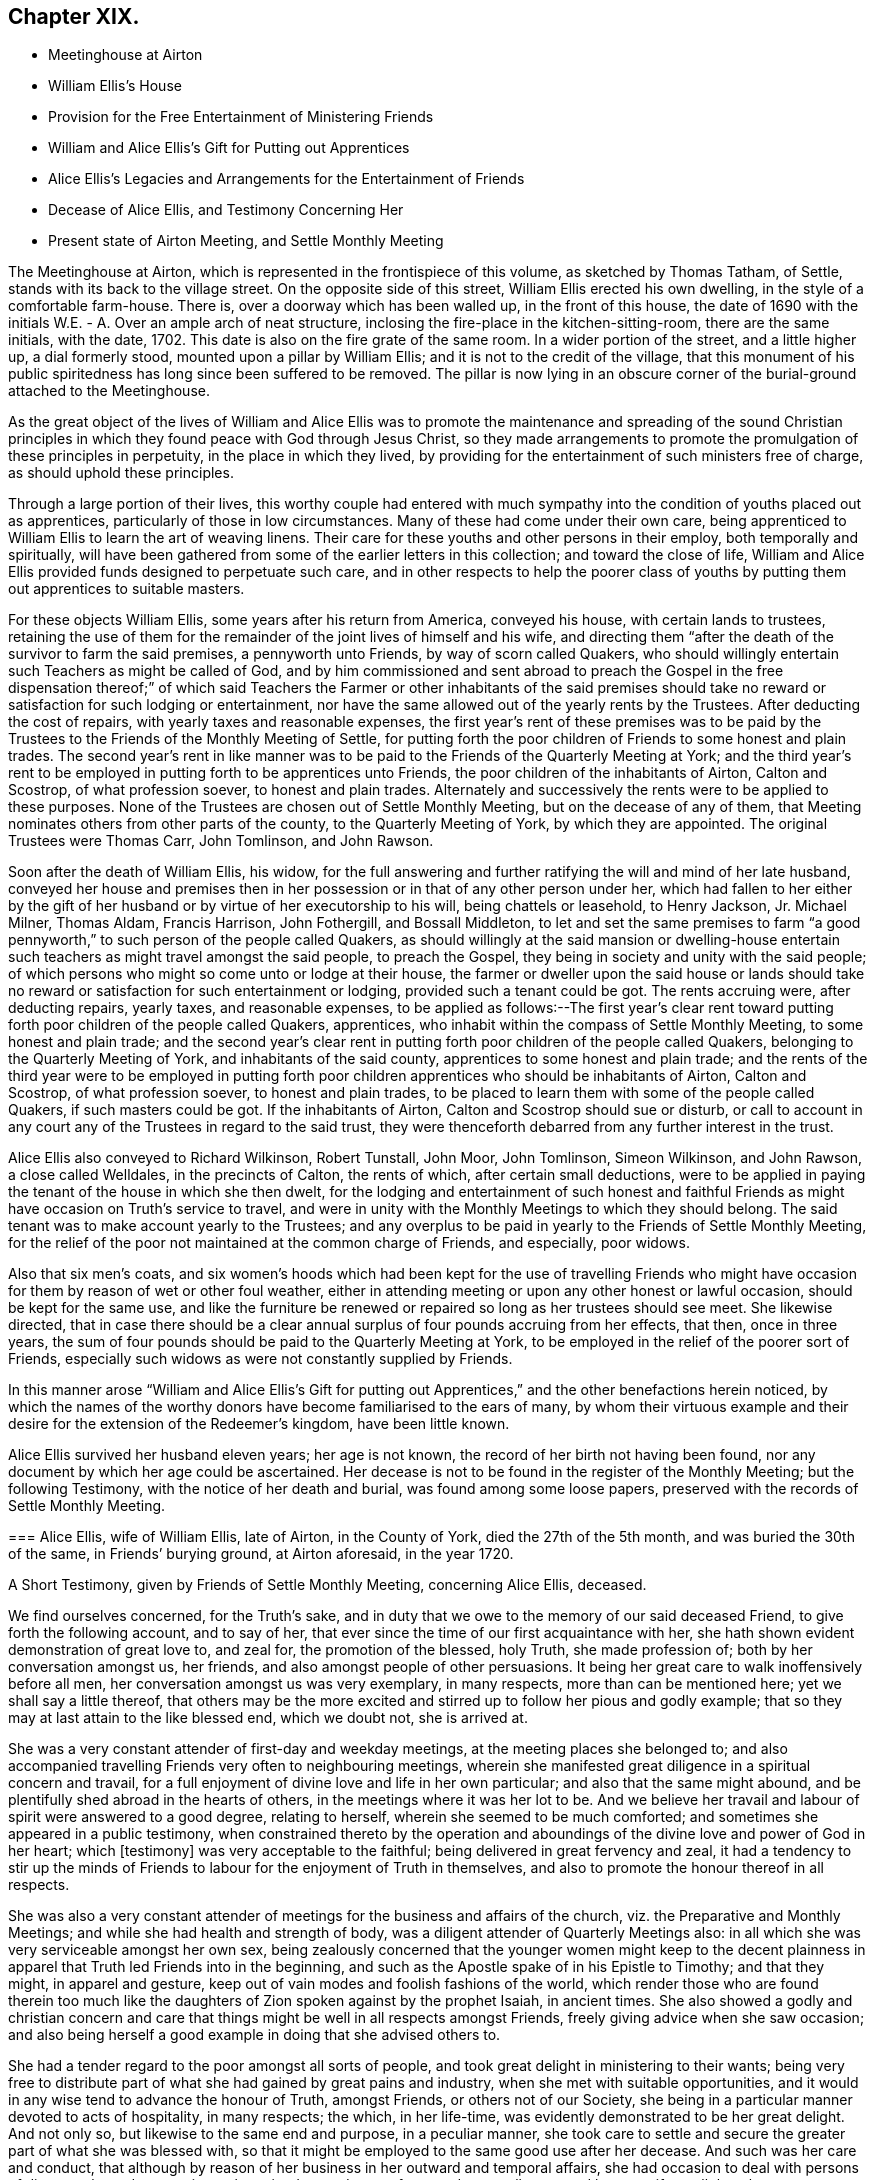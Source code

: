 == Chapter XIX.

[.chapter-synopsis]
* Meetinghouse at Airton
* William Ellis`'s House
* Provision for the Free Entertainment of Ministering Friends
* William and Alice Ellis`'s Gift for Putting out Apprentices
* Alice Ellis`'s Legacies and Arrangements for the Entertainment of Friends
* Decease of Alice Ellis, and Testimony Concerning Her
* Present state of Airton Meeting, and Settle Monthly Meeting

The Meetinghouse at Airton, which is represented in the frontispiece of this volume,
as sketched by Thomas Tatham, of Settle, stands with its back to the village street.
On the opposite side of this street, William Ellis erected his own dwelling,
in the style of a comfortable farm-house.
There is, over a doorway which has been walled up, in the front of this house,
the date of 1690 with the initials W.E. - A. Over an ample arch of neat structure,
inclosing the fire-place in the kitchen-sitting-room, there are the same initials,
with the date, 1702.
This date is also on the fire grate of the same room.
In a wider portion of the street, and a little higher up, a dial formerly stood,
mounted upon a pillar by William Ellis; and it is not to the credit of the village,
that this monument of his public spiritedness has long since been suffered to be removed.
The pillar is now lying in an obscure corner of the burial-ground attached to the Meetinghouse.

As the great object of the lives of William and Alice Ellis was
to promote the maintenance and spreading of the sound Christian
principles in which they found peace with God through Jesus Christ,
so they made arrangements to promote the promulgation of these principles in perpetuity,
in the place in which they lived,
by providing for the entertainment of such ministers free of charge,
as should uphold these principles.

Through a large portion of their lives,
this worthy couple had entered with much sympathy
into the condition of youths placed out as apprentices,
particularly of those in low circumstances.
Many of these had come under their own care,
being apprenticed to William Ellis to learn the art of weaving linens.
Their care for these youths and other persons in their employ,
both temporally and spiritually,
will have been gathered from some of the earlier letters in this collection;
and toward the close of life,
William and Alice Ellis provided funds designed to perpetuate such care,
and in other respects to help the poorer class of youths
by putting them out apprentices to suitable masters.

For these objects William Ellis, some years after his return from America,
conveyed his house, with certain lands to trustees,
retaining the use of them for the remainder of the joint lives of himself and his wife,
and directing them "`after the death of the survivor to farm the said premises,
a pennyworth unto Friends, by way of scorn called Quakers,
who should willingly entertain such Teachers as might be called of God,
and by him commissioned and sent abroad to preach the Gospel in the free dispensation
thereof;`" of which said Teachers the Farmer or other inhabitants of the said
premises should take no reward or satisfaction for such lodging or entertainment,
nor have the same allowed out of the yearly rents by the Trustees.
After deducting the cost of repairs, with yearly taxes and reasonable expenses,
the first year`'s rent of these premises was to be paid by the
Trustees to the Friends of the Monthly Meeting of Settle,
for putting forth the poor children of Friends to some honest and plain trades.
The second year`'s rent in like manner was to be
paid to the Friends of the Quarterly Meeting at York;
and the third year`'s rent to be employed in putting forth to be apprentices unto Friends,
the poor children of the inhabitants of Airton, Calton and Scostrop,
of what profession soever, to honest and plain trades.
Alternately and successively the rents were to be applied to these purposes.
None of the Trustees are chosen out of Settle Monthly Meeting,
but on the decease of any of them,
that Meeting nominates others from other parts of the county,
to the Quarterly Meeting of York, by which they are appointed.
The original Trustees were Thomas Carr, John Tomlinson, and John Rawson.

Soon after the death of William Ellis, his widow,
for the full answering and further ratifying the will and mind of her late husband,
conveyed her house and premises then in her possession
or in that of any other person under her,
which had fallen to her either by the gift of her
husband or by virtue of her executorship to his will,
being chattels or leasehold, to Henry Jackson, Jr.
Michael Milner, Thomas Aldam, Francis Harrison, John Fothergill, and Bossall Middleton,
to let and set the same premises to farm "`a good pennyworth,`"
to such person of the people called Quakers,
as should willingly at the said mansion or dwelling-house entertain
such teachers as might travel amongst the said people,
to preach the Gospel, they being in society and unity with the said people;
of which persons who might so come unto or lodge at their house,
the farmer or dweller upon the said house or lands should take
no reward or satisfaction for such entertainment or lodging,
provided such a tenant could be got.
The rents accruing were, after deducting repairs, yearly taxes, and reasonable expenses,
to be applied as follows:--The first year`'s clear rent toward
putting forth poor children of the people called Quakers,
apprentices, who inhabit within the compass of Settle Monthly Meeting,
to some honest and plain trade;
and the second year`'s clear rent in putting forth
poor children of the people called Quakers,
belonging to the Quarterly Meeting of York, and inhabitants of the said county,
apprentices to some honest and plain trade;
and the rents of the third year were to be employed in putting
forth poor children apprentices who should be inhabitants of Airton,
Calton and Scostrop, of what profession soever, to honest and plain trades,
to be placed to learn them with some of the people called Quakers,
if such masters could be got.
If the inhabitants of Airton, Calton and Scostrop should sue or disturb,
or call to account in any court any of the Trustees in regard to the said trust,
they were thenceforth debarred from any further interest in the trust.

Alice Ellis also conveyed to Richard Wilkinson, Robert Tunstall, John Moor,
John Tomlinson, Simeon Wilkinson, and John Rawson, a close called Welldales,
in the precincts of Calton, the rents of which, after certain small deductions,
were to be applied in paying the tenant of the house in which she then dwelt,
for the lodging and entertainment of such honest and faithful
Friends as might have occasion on Truth`'s service to travel,
and were in unity with the Monthly Meetings to which they should belong.
The said tenant was to make account yearly to the Trustees;
and any overplus to be paid in yearly to the Friends of Settle Monthly Meeting,
for the relief of the poor not maintained at the common charge of Friends,
and especially, poor widows.

Also that six men`'s coats,
and six women`'s hoods which had been kept for the use of travelling Friends
who might have occasion for them by reason of wet or other foul weather,
either in attending meeting or upon any other honest or lawful occasion,
should be kept for the same use,
and like the furniture be renewed or repaired so long as her trustees should see meet.
She likewise directed,
that in case there should be a clear annual surplus
of four pounds accruing from her effects,
that then, once in three years,
the sum of four pounds should be paid to the Quarterly Meeting at York,
to be employed in the relief of the poorer sort of Friends,
especially such widows as were not constantly supplied by Friends.

In this manner arose "`William and Alice Ellis`'s Gift for putting
out Apprentices,`" and the other benefactions herein noticed,
by which the names of the worthy donors have become familiarised to the ears of many,
by whom their virtuous example and their desire for
the extension of the Redeemer`'s kingdom,
have been little known.

Alice Ellis survived her husband eleven years; her age is not known,
the record of her birth not having been found,
nor any document by which her age could be ascertained.
Her decease is not to be found in the register of the Monthly Meeting;
but the following Testimony, with the notice of her death and burial,
was found among some loose papers, preserved with the records of Settle Monthly Meeting.

[.embedded-content-document.testimony]
--

[.blurb]
=== Alice Ellis, wife of William Ellis, late of Airton, in the County of York, died the 27th of the 5th month, and was buried the 30th of the same, in Friends`' burying ground, at Airton aforesaid, in the year 1720.

[.letter-heading]
A Short Testimony, given by Friends of Settle Monthly Meeting, concerning Alice Ellis,
deceased.

We find ourselves concerned, for the Truth`'s sake,
and in duty that we owe to the memory of our said deceased Friend,
to give forth the following account, and to say of her,
that ever since the time of our first acquaintance with her,
she hath shown evident demonstration of great love to, and zeal for,
the promotion of the blessed, holy Truth, she made profession of;
both by her conversation amongst us, her friends,
and also amongst people of other persuasions.
It being her great care to walk inoffensively before all men,
her conversation amongst us was very exemplary, in many respects,
more than can be mentioned here; yet we shall say a little thereof,
that others may be the more excited and stirred up to follow her pious and godly example;
that so they may at last attain to the like blessed end, which we doubt not,
she is arrived at.

She was a very constant attender of first-day and weekday meetings,
at the meeting places she belonged to;
and also accompanied travelling Friends very often to neighbouring meetings,
wherein she manifested great diligence in a spiritual concern and travail,
for a full enjoyment of divine love and life in her own particular;
and also that the same might abound,
and be plentifully shed abroad in the hearts of others,
in the meetings where it was her lot to be.
And we believe her travail and labour of spirit were answered to a good degree,
relating to herself, wherein she seemed to be much comforted;
and sometimes she appeared in a public testimony,
when constrained thereto by the operation and aboundings
of the divine love and power of God in her heart;
which +++[+++testimony]
was very acceptable to the faithful; being delivered in great fervency and zeal,
it had a tendency to stir up the minds of Friends
to labour for the enjoyment of Truth in themselves,
and also to promote the honour thereof in all respects.

She was also a very constant attender of meetings
for the business and affairs of the church,
viz. the Preparative and Monthly Meetings; and while she had health and strength of body,
was a diligent attender of Quarterly Meetings also:
in all which she was very serviceable amongst her own sex,
being zealously concerned that the younger women might keep to the decent
plainness in apparel that Truth led Friends into in the beginning,
and such as the Apostle spake of in his Epistle to Timothy; and that they might,
in apparel and gesture, keep out of vain modes and foolish fashions of the world,
which render those who are found therein too much like the
daughters of Zion spoken against by the prophet Isaiah,
in ancient times.
She also showed a godly and christian concern and care that
things might be well in all respects amongst Friends,
freely giving advice when she saw occasion;
and also being herself a good example in doing that she advised others to.

She had a tender regard to the poor amongst all sorts of people,
and took great delight in ministering to their wants;
being very free to distribute part of what she had gained by great pains and industry,
when she met with suitable opportunities,
and it would in any wise tend to advance the honour of Truth, amongst Friends,
or others not of our Society,
she being in a particular manner devoted to acts of hospitality, in many respects;
the which, in her life-time, was evidently demonstrated to be her great delight.
And not only so, but likewise to the same end and purpose, in a peculiar manner,
she took care to settle and secure the greater part of what she was blessed with,
so that it might be employed to the same good use after her decease.
And such was her care and conduct,
that although by reason of her business in her outward and temporal affairs,
she had occasion to deal with persons of divers ranks and persuasions,
she gained a good report from, and was well esteemed by most,
if not all that she was concerned with.
Many both poor and others have seemed to lament the loss of her, as we, her friends,
have likewise cause to do,
who have been greatly benefited by her company and help for many years; and therefore,
now that she is removed from us, find our loss to be great.
But we desire to be content, and rest satisfied in the will of God,
who is able to raise up others in her room,
and to qualify them for the service of his church, to his praise and glory,
and the comfort of his people.

We might say much more of the zeal and faithfulness of this our friend,
but for brevity`'s sake, shall only further add, that it is our firm belief,
that it was her hearty and sincere desire to serve the Lord, his truth and people,
to the utmost of her ability, throughout her age and generation;
and that he hath helped her to perform the same to a good degree.
Her reward, we believe, is sure with him, forevermore.
She departed this life the 27th of the 5th month,
and was buried in Friends burying-ground, at Airton aforesaid, the 30th of the same,
in the year 1720, many Friends and others being there.
Divers living testimonies were borne to the comfort of Friends;
and also several others signified their great satisfaction therewith.

[.signed-section-closing]
Signed by order and in behalf of our Monthly Meeting, held at Settle in Yorkshire,
the 1st of 1st mo.
1720-21, by

[.signed-section-signature]
John Atkinson, William Holt, Thomas Clarke, Simeon Wilkinson, John Rawson, Joseph Hall,
William Stockdale, Julian Frankland, Eleanor Carr, Alice Atkinson, Elizabeth Hall, Eliz.
Bradley, Hannah Wilkinson, Eliz.
Armistead.

--

The present tenant of the house at Airton, formerly occupied by William and Alice Ellis,
is John Shackleton, a Friend, who, with his family,
gladly carries out the design of the original occupants,
in the hospitable entertainment of ministers and other Friends.
The great coats and hoods provided by Alice Ellis have long ceased to exist;
better accommodation for travelling,
and the fewness of the visitors of the meeting having rendered them unnecessary.
A small congregation now assembles in the meetinghouse at Airton,
in which also Settle Monthly Meeting is held, in the Fifth and Tenth Months.
There is at this time no person remaining in the Monthly
Meeting in the station of an acknowledged minister;
and the five meetings of Settle, Bentham, Newton-in-Bolland, Lothersdale and Airton,
of which the Monthly Meeting is composed are all very small.
